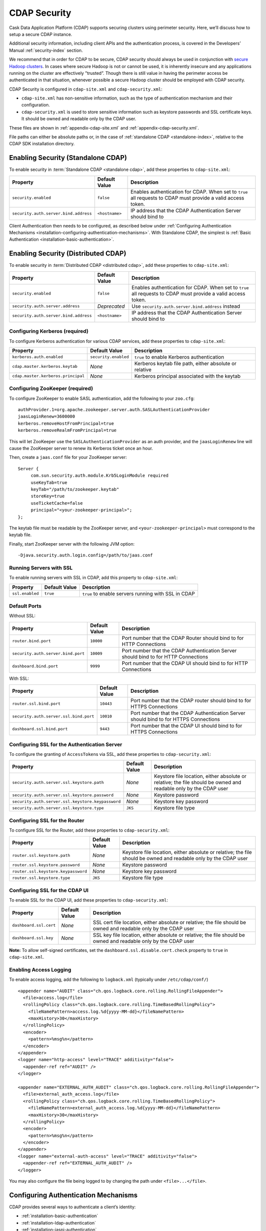 .. meta::
    :author: Cask Data, Inc.
    :copyright: Copyright © 2014-2016 Cask Data, Inc.

.. _admin-security:
.. _configuration-security:

=============
CDAP Security
=============

Cask Data Application Platform (CDAP) supports securing clusters using perimeter
security. Here, we’ll discuss how to setup a secure CDAP instance.

Additional security information, including client APIs and the authentication process, is covered
in the Developers’ Manual :ref:`security-index` section.

.. _admin-security-summary-start:
.. NOTE: INCLUDED IN OTHER FILES

We recommend that in order for CDAP to be secure, CDAP security should always be used in conjunction with
`secure Hadoop clusters <http://hadoop.apache.org/docs/current/hadoop-project-dist/hadoop-common/SecureMode.html>`__.
In cases where secure Hadoop is not or cannot be used, it is inherently insecure and any applications
running on the cluster are effectively "trusted”. Though there is still value in having the perimeter access
be authenticated in that situation, whenever possible a secure Hadoop cluster should be employed with CDAP security.

.. _admin-security-summary-end:

CDAP Security is configured in ``cdap-site.xml`` and ``cdap-security.xml``:

* ``cdap-site.xml`` has non-sensitive information, such as the type of authentication mechanism and their configuration.
* ``cdap-security.xml`` is used to store sensitive information such as keystore passwords and
  SSL certificate keys. It should be owned and readable only by the CDAP user.
  
These files are shown in :ref:`appendix-cdap-site.xml` and :ref:`appendix-cdap-security.xml`.

File paths can either be absolute paths or, in the case of 
:ref:`standalone CDAP <standalone-index>`, relative to the CDAP SDK installation directory.

.. _enabling-security:


Enabling Security (Standalone CDAP)
-----------------------------------

To enable security in :term:`Standalone CDAP <standalone cdap>`, add these properties to ``cdap-site.xml``:

================================================= ===================== =====================================================
Property                                          Default Value         Description
================================================= ===================== =====================================================
``security.enabled``                              ``false``             Enables authentication for CDAP. When set to ``true`` 
                                                                        all requests to CDAP must provide a valid access 
                                                                        token.
``security.auth.server.bind.address``             ``<hostname>``        IP address that the CDAP Authentication Server should
                                                                        bind to
================================================= ===================== =====================================================

Client Authentication then needs to be configured, as described below under
:ref:`Configuring Authentication Mechanisms <installation-configuring-authentication-mechanisms>`. 
With Standalone CDAP, the simplest is :ref:`Basic Authentication <installation-basic-authentication>`.


Enabling Security (Distributed CDAP)
------------------------------------
To enable security in :term:`Distributed CDAP <distributed cdap>`, add these properties to ``cdap-site.xml``:

================================================= ===================== =====================================================
Property                                          Default Value         Description
================================================= ===================== =====================================================
``security.enabled``                              ``false``             Enables authentication for CDAP. When set to ``true`` 
                                                                        all requests to CDAP must provide a valid access 
                                                                        token.
``security.auth.server.address``                  *Deprecated*          Use ``security.auth.server.bind.address`` instead
``security.auth.server.bind.address``             ``<hostname>``        IP address that the CDAP Authentication Server should
                                                                        bind to
================================================= ===================== =====================================================

Configuring Kerberos (required)
...............................
To configure Kerberos authentication for various CDAP services, add these properties to ``cdap-site.xml``:

================================================= ==================== ======================================================
Property                                          Default Value        Description
================================================= ==================== ======================================================
``kerberos.auth.enabled``                         ``security.enabled`` ``true`` to enable Kerberos authentication
``cdap.master.kerberos.keytab``                   *None*               Kerberos keytab file path, either absolute or relative
``cdap.master.kerberos.principal``                *None*               Kerberos principal associated with the keytab
================================================= ==================== ======================================================

Configuring ZooKeeper (required)
................................
To configure ZooKeeper to enable SASL authentication, add the following to your ``zoo.cfg``::

  authProvider.1=org.apache.zookeeper.server.auth.SASLAuthenticationProvider
  jaasLoginRenew=3600000
  kerberos.removeHostFromPrincipal=true
  kerberos.removeRealmFromPrincipal=true

This will let ZooKeeper use the ``SASLAuthenticationProvider`` as an auth provider, and the ``jaasLoginRenew`` line
will cause the ZooKeeper server to renew its Kerberos ticket once an hour.

Then, create a ``jaas.conf`` file for your ZooKeeper server::

  Server {
       com.sun.security.auth.module.Krb5LoginModule required
       useKeyTab=true
       keyTab="/path/to/zookeeper.keytab"
       storeKey=true
       useTicketCache=false
       principal="<your-zookeeper-principal>";
  };

The keytab file must be readable by the ZooKeeper server, and ``<your-zookeeper-principal>`` must correspond
to the keytab file.

Finally, start ZooKeeper server with the following JVM option::

  -Djava.security.auth.login.config=/path/to/jaas.conf

.. _running_servers_with_ssl:

Running Servers with SSL
........................

To enable running servers with SSL in CDAP, add this property to ``cdap-site.xml``:

================================================= ==================== ======================================================
Property                                          Default Value        Description
================================================= ==================== ======================================================
``ssl.enabled``                                   ``true``             ``true`` to enable servers running with SSL in CDAP
================================================= ==================== ======================================================

Default Ports
.............

Without SSL:

================================================= ==================== ======================================================
Property                                          Default Value        Description
================================================= ==================== ======================================================
``router.bind.port``                              ``10000``            Port number that the CDAP Router should bind to for 
                                                                       HTTP Connections
``security.auth.server.bind.port``                ``10009``            Port number that the CDAP Authentication Server should
                                                                       bind to for HTTP Connections
``dashboard.bind.port``                           ``9999``             Port number that the CDAP UI should
                                                                       bind to for HTTP Connections
================================================= ==================== ======================================================

With SSL:

================================================= ==================== ======================================================
Property                                          Default Value        Description
================================================= ==================== ======================================================
``router.ssl.bind.port``                          ``10443``            Port number that the CDAP router should bind to for 
                                                                       HTTPS Connections
``security.auth.server.ssl.bind.port``            ``10010``            Port number that the CDAP Authentication Server should
                                                                       bind to for HTTPS Connections
``dashboard.ssl.bind.port``                       ``9443``             Port number that the CDAP UI should bind to for 
                                                                       HTTPS Connections
================================================= ==================== ======================================================


Configuring SSL for the Authentication Server
.............................................
To configure the granting of ``AccessToken``\s via SSL, add these properties to ``cdap-security.xml``:

================================================= ==================== ======================================================
Property                                          Default Value        Description
================================================= ==================== ======================================================
``security.auth.server.ssl.keystore.path``        *None*               Keystore file location, either absolute
                                                                       or relative; the file should be owned and 
                                                                       readable only by the CDAP user
``security.auth.server.ssl.keystore.password``    *None*               Keystore password
``security.auth.server.ssl.keystore.keypassword`` *None*               Keystore key password
``security.auth.server.ssl.keystore.type``        ``JKS``              Keystore file type
================================================= ==================== ======================================================


Configuring SSL for the Router
..............................
To configure SSL for the Router, add these properties to ``cdap-security.xml``:

================================================= ==================== ======================================================
Property                                          Default Value        Description
================================================= ==================== ======================================================
``router.ssl.keystore.path``                      *None*               Keystore file location, either absolute
                                                                       or relative; the file should be owned and 
                                                                       readable only by the CDAP user
``router.ssl.keystore.password``                  *None*               Keystore password
``router.ssl.keystore.keypassword``               *None*               Keystore key password
``router.ssl.keystore.type``                      ``JKS``              Keystore file type
================================================= ==================== ======================================================

Configuring SSL for the CDAP UI
...............................
To enable SSL for the CDAP UI, add these properties to ``cdap-security.xml``:

================================================= ==================== ======================================================
Property                                          Default Value        Description
================================================= ==================== ======================================================
``dashboard.ssl.cert``                            *None*               SSL cert file location, either absolute
                                                                       or relative; the file should be owned and
                                                                       readable only by the CDAP user
``dashboard.ssl.key``                             *None*               SSL key file location, either absolute
                                                                       or relative; the file should be owned and
                                                                       readable only by the CDAP user
================================================= ==================== ======================================================

**Note:** To allow self-signed certificates, set the ``dashboard.ssl.disable.cert.check``
property to ``true`` in ``cdap-site.xml``.

.. _enable-access-logging:

Enabling Access Logging
.......................

.. highlight:: console

To enable access logging, add the following to ``logback.xml`` (typically under ``/etc/cdap/conf/``) ::

    <appender name="AUDIT" class="ch.qos.logback.core.rolling.RollingFileAppender">
      <file>access.log</file>
      <rollingPolicy class="ch.qos.logback.core.rolling.TimeBasedRollingPolicy">
        <fileNamePattern>access.log.%d{yyyy-MM-dd}</fileNamePattern>
        <maxHistory>30</maxHistory>
      </rollingPolicy>
      <encoder>
        <pattern>%msg%n</pattern>
      </encoder>
    </appender>
    <logger name="http-access" level="TRACE" additivity="false">
      <appender-ref ref="AUDIT" />
    </logger>

    <appender name="EXTERNAL_AUTH_AUDIT" class="ch.qos.logback.core.rolling.RollingFileAppender">
      <file>external_auth_access.log</file>
      <rollingPolicy class="ch.qos.logback.core.rolling.TimeBasedRollingPolicy">
        <fileNamePattern>external_auth_access.log.%d{yyyy-MM-dd}</fileNamePattern>
        <maxHistory>30</maxHistory>
      </rollingPolicy>
      <encoder>
        <pattern>%msg%n</pattern>
      </encoder>
    </appender>
    <logger name="external-auth-access" level="TRACE" additivity="false">
      <appender-ref ref="EXTERNAL_AUTH_AUDIT" />
    </logger>

You may also configure the file being logged to by changing the path under ``<file>...</file>``.

.. _installation-configuring-authentication-mechanisms:

Configuring Authentication Mechanisms
-------------------------------------
CDAP provides several ways to authenticate a client’s identity:

- :ref:`installation-basic-authentication`
- :ref:`installation-ldap-authentication`
- :ref:`installation-jaspi-authentication`
- :ref:`installation-custom-authentication`

.. _installation-basic-authentication:

Basic Authentication
....................
The simplest way to identity a client is to authenticate against a realm file.
To configure basic authentication add the following properties to ``cdap-site.xml``:

========================================================== =========================== ======================================
Property                                                   Value                       Description
========================================================== =========================== ======================================
``security.authentication.handlerClassName``               ``co.cask.cdap.security.``\ Name of the class handling
                                                           ``server.``                 authentication
                                                           ``BasicAuthentication``\
                                                           ``Handler``
``security.authentication.basic.realmfile``                ``<path>``                  An absolute or relative path to the 
                                                                                       realm file
========================================================== =========================== ======================================

The realm file is of the following format::

  username: password[,rolename ...]

In Standalone CDAP, the realm file can be specified as ``conf/realmfile`` and placed with
the ``cdap-site.xml`` file. Note that it is not advisable to use this method of
authentication. In production, we recommend using any of the other methods described below.

.. _installation-ldap-authentication:

LDAP Authentication
...................
You can configure CDAP to authenticate against an LDAP instance by adding these
properties to ``cdap-site.xml``:

========================================================== =========================== ======================================
Property                                                   Value                       Description
========================================================== =========================== ======================================
``security.authentication.handlerClassName``               ``co.cask.cdap.security.``\ Name of the class handling
                                                           ``server.``                 authentication
                                                           ``LDAPAuthentication``\
                                                           ``Handler``
``security.authentication.loginmodule.className``          ``co.cask.cdap.security.``\
                                                           ``server.``
                                                           ``LDAPLoginModule``
``security.authentication.handler.debug``                  ``false``                   Set to ``true`` to enable debugging
``security.authentication.handler.hostname``               ``<hostname>``              LDAP server host
``security.authentication.handler.port``                   ``<port>``                  LDAP server port
``security.authentication.handler.userBaseDn``             ``<userBaseDn>``            Distinguished Name of the root for 
                                                                                       user account entries in the LDAP
                                                                                       directory
``security.authentication.handler.userRdnAttribute``       ``<userRdnAttribute>``      LDAP Object attribute for username 
                                                                                       when search by role DN
``security.authentication.handler.userObjectClass``        ``<userObjectClass>``       LDAP Object class used to store user  
                                                                                       entries
========================================================== =========================== ======================================

In addition, you may configure these optional properties in ``cdap-site.xml``:

========================================================== =========================== ======================================
Property                                                   Value                       Description
========================================================== =========================== ======================================
``security.authentication.handler.bindDn``                 ``<bindDn>``                The Distinguished Name used to bind to
                                                                                       the LDAP server and search the
                                                                                       directory
``security.authentication.handler.bindPassword``           ``<bindPassword>``          The password used to bind to the LDAP
                                                                                       server
``security.authentication.handler.userIdAttribute``        ``<userIdAttribute>``       LDAP Object attribute containing the 
                                                                                       username
``security.authentication.handler.userPasswordAttribute``  ``<userPasswordAttribute>`` LDAP Object attribute containing the 
                                                                                       user password
``security.authentication.handler.roleBaseDn``             ``<roleBaseDn>``            Distinguished Name of the root of the 
                                                                                       LDAP tree to search for group 
                                                                                       memberships
``security.authentication.handler.roleNameAttribute``      ``<roleNameAttribute>``     LDAP Object attribute specifying the 
                                                                                       group name 
``security.authentication.handler.roleMemberAttribute``    ``<roleMemberAttribute>``   LDAP Object attribute specifying the 
                                                                                       group members
``security.authentication.handler.roleObjectClass``        ``<roleObjectClass>``       LDAP Object class used to store group  
                                                                                       entries
========================================================== =========================== ======================================

To enable SSL between the authentication server and the LDAP instance, configure
these properties in ``cdap-site.xml``:

========================================================== ================= ========= ======================================
Property                                                   Default Value     Value     Description
========================================================== ================= ========= ======================================
``security.authentication.handler.useLdaps``               ``false``         ``true``  Set to ``true`` to enable use of LDAPS
``security.authentication.handler.ldapsVerifyCertificate`` ``true``          ``true``  Set to ``true`` to enable verification
                                                                                       of the SSL certificate used by the
                                                                                       LDAP server
========================================================== ================= ========= ======================================

.. _installation-jaspi-authentication:

JASPI Authentication
....................
To authenticate a user using JASPI (Java Authentication Service Provider Interface) add 
the following properties to ``cdap-site.xml``:

========================================================== =========================== ======================================
Property                                                   Value                       Description
========================================================== =========================== ======================================
``security.authentication.handlerClassName``               ``co.cask.cdap.security.``\ Name of the class handling
                                                           ``server.``                 authentication
                                                           ``JASPIAuthentication``\
                                                           ``Handler``
``security.authentication.loginmodule.className``          ``<custom-login-module>``   Name of the class of the login module
                                                                                       handling authentication
========================================================== =========================== ======================================

In addition, any properties with the prefix ``security.authentication.handler.``,
such as ``security.authentication.handler.hostname``, will be provided to the handler.
These properties, stripped of the prefix, will be used to instantiate the 
``javax.security.auth.login.Configuration`` used by the ``LoginModule``.

.. _installation-custom-authentication:

Custom Authentication
.....................

To use a Custom Authentication mechanism, set the
``security.authentication.handlerClassName`` in ``cdap-site.xml`` with the custom
handler's classname. Any properties set in ``cdap-site.xml`` are available through a
``CConfiguration`` object and can be used to configure the handler. 

To make your custom handler class available to the authentication service, copy your
packaged jar file (and any additional dependency jars) to the ``security/lib/`` directory
within your CDAP installation (typically under ``/opt/cdap``).

The Developers’ Manual :ref:`Custom Authentication <developers-custom-authentication>` section shows
how to create a Custom Authentication Mechanism.


.. _configuring_auth_exemptions:

Configuring Exemptions from Authentication
..........................................

Sometimes you need to exempt certain URLs from authentication. For example, you may want to secure
your entire application, except that you want to allow sending data to a stream by unauthenticated clients.
For this, you can configure the CDAP Router to bypass the authentication for URLs that match a given
regular expression, by adding the following property in ``cdap-site.xml``:

================================================= ==================== ======================================================
Property                                          Default Value        Description
================================================= ==================== ======================================================
``router.bypass.auth.regex``                      *None*               Regular expression to match URLs that are
                                                                       exempt from authentication.
================================================= ==================== ======================================================


For example, the following configuration in ``cdap-site.xml`` will allow unauthenticated
posting to all streams in the default namespace::

  <property>
    <name>router.bypass.auth.regex</name>
    <value>/v3/namespaces/default/streams/[^/]+</value>
  </property>

This must be configured on every node that runs the CDAP Router.

Testing Security
----------------

.. highlight:: console

As described in the :ref:`CDAP Reference Manual <http-restful-api-conventions>`, the
**base URL** (represented by ``<base-url>``) that clients can use for the HTTP RESTful API is::

  http://<host>:<port>/v3/namespaces/default/

Note that if :ref:`SSL is enabled for CDAP Servers<running_servers_with_ssl>`, then the
base URL will use ``https``.

To ensure that you've configured security correctly, run these simple tests to verify that the
security components are working as expected:

.. highlight:: console

- After configuring CDAP as described above, start (or restart) CDAP and attempt to make a request::

    curl -v <base-url>/apps
	
 such as::
	
    curl -vw'\n' http://localhost:10000/v3/namespaces/default/apps

 This should return a ``401 Unauthorized`` response with a list of authentication URIs in
 the response body. For example::

    {"auth_uri":["http://localhost:10009/token"]}

- Submit a username and password to one of the URLs to obtain an ``AccessToken``::

    curl -vw'\n' -u username:password <auth-url>
	
 such as (assuming an authentication server at the above URI and that you have defined a 
 username:password pair such as *cdap:realtime*)::
	
    curl -vw'\n' -u cdap:realtime http://localhost:10009/token

 This should return a ``200 OK`` response with the ``AccessToken`` string in the response
 body (formatted to fit)::

    {"access_token":"AghjZGFwAI7e8p65Uo7OpfG5UrD87psGQE0u0sFDoqxtacdRR5GxEb6bkTypP7mXdqvqqnLmfxOS",
      "token_type":"Bearer","expires_in":86400}

- Reattempt the first command, but this time include the ``AccessToken`` as a header in the request::

    curl -vw'\n' -H "Authorization: Bearer <AccessToken>" <base-url>/apps
	  
 such as (formatted to fit)::
	
    curl -vw'\n' -H "Authorization: Bearer 
      AghjZGFwAI7e8p65Uo7OpfG5UrD87psGQE0u0sFDoqxtacdRR5GxEb6bkTypP7mXdqvqqnLmfxOS" 
      http://localhost:10000/v3/namespaces/default/apps

 This should return a ``200 OK`` response.

- Visiting the CDAP UI should redirect you to a login page that prompts for credentials.
  Entering the credentials that you have configured should let you work with the CDAP UI as normal.
